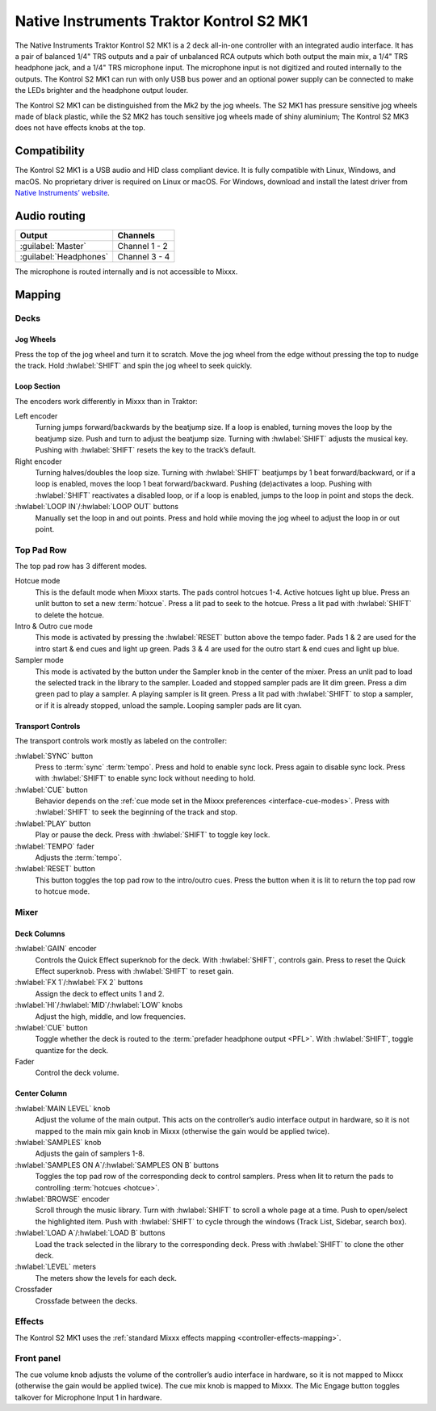 Native Instruments Traktor Kontrol S2 MK1
=========================================

The Native Instruments Traktor Kontrol S2 MK1 is a 2 deck all-in-one
controller with an integrated audio interface. It has a pair of balanced
1/4" TRS outputs and a pair of unbalanced RCA outputs which both output
the main mix, a 1/4" TRS headphone jack, and a 1/4" TRS microphone
input. The microphone input is not digitized and routed internally
to the outputs. The Kontrol S2 MK1 can run with only USB
bus power and an optional power supply can be connected to make the LEDs
brighter and the headphone output louder.

The Kontrol S2 MK1 can be distinguished from the Mk2 by the jog wheels.
The S2 MK1 has pressure sensitive jog wheels made of black plastic,
while the S2 MK2 has touch sensitive jog wheels made of shiny aluminium;
The Kontrol S2 MK3 does not have effects knobs at the top.

.. versionadded:: 2.3.4

Compatibility
-------------

The Kontrol S2 MK1 is a USB audio and HID class compliant device. It is
fully compatible with Linux, Windows, and macOS. No proprietary driver
is required on Linux or macOS. For Windows, download and install the
latest driver from `Native Instruments’
website <https://www.native-instruments.com/en/support/downloads/drivers-other-files/>`__.

Audio routing
-------------

========================  =======================
Output                    Channels
========================  =======================
:guilabel:`Master`        Channel 1 - 2
:guilabel:`Headphones`    Channel 3 - 4
========================  =======================

The microphone is routed internally and is not accessible to Mixxx.

Mapping
-------

Decks
~~~~~

Jog Wheels
^^^^^^^^^^

Press the top of the jog wheel and turn it to scratch. Move the jog
wheel from the edge without pressing the top to nudge the track. Hold
:hwlabel:`SHIFT` and spin the jog wheel to seek quickly.

Loop Section
^^^^^^^^^^^^

The encoders work differently in Mixxx than in Traktor:

Left encoder
    Turning jumps forward/backwards by the beatjump size.
    If a loop is enabled, turning moves the loop by the beatjump size.
    Push and turn to adjust the beatjump size.
    Turning with :hwlabel:`SHIFT` adjusts the musical key.
    Pushing with :hwlabel:`SHIFT` resets the key to the track’s default.
Right encoder
    Turning halves/doubles the loop size.
    Turning with :hwlabel:`SHIFT` beatjumps by 1 beat forward/backward, or if a loop is enabled, moves the loop 1 beat forward/backward.
    Pushing (de)activates a loop. Pushing with :hwlabel:`SHIFT` reactivates a disabled loop, or if a loop is enabled, jumps to the loop in point and stops the deck.
:hwlabel:`LOOP IN`/:hwlabel:`LOOP OUT` buttons
    Manually set the loop in and out points.
    Press and hold while moving the jog wheel to adjust the loop in or out point.

Top Pad Row
~~~~~~~~~~~

The top pad row has 3 different modes.

Hotcue mode
    This is the default mode when Mixxx starts.
    The pads control hotcues 1-4.
    Active hotcues light up blue.
    Press an unlit button to set a new :term:`hotcue`.
    Press a lit pad to seek to the hotcue.
    Press a lit pad with :hwlabel:`SHIFT` to delete the hotcue.
Intro & Outro cue mode
    This mode is activated by pressing the :hwlabel:`RESET` button above the tempo fader.
    Pads 1 & 2 are used for the intro start & end cues and light up green.
    Pads 3 & 4 are used for the outro start & end cues and light up blue.
Sampler mode
    This mode is activated by the button under the Sampler knob in the center of the mixer.
    Press an unlit pad to load the selected track in the library to the sampler.
    Loaded and stopped sampler pads are lit dim green.
    Press a dim green pad to play a sampler.
    A playing sampler is lit green.
    Press a lit pad with :hwlabel:`SHIFT` to stop a sampler, or if it is already stopped, unload the
    sample.
    Looping sampler pads are lit cyan.

Transport Controls
^^^^^^^^^^^^^^^^^^

The transport controls work mostly as labeled on the controller:

:hwlabel:`SYNC` button
    Press to :term:`sync` :term:`tempo`.
    Press and hold to enable sync lock.
    Press again to disable sync lock.
    Press with :hwlabel:`SHIFT` to enable sync lock without needing to hold.
:hwlabel:`CUE` button
    Behavior depends on the :ref:`cue mode set in the Mixxx preferences <interface-cue-modes>`.
    Press with :hwlabel:`SHIFT` to seek the beginning of the track and stop.
:hwlabel:`PLAY` button
    Play or pause the deck. Press with :hwlabel:`SHIFT` to toggle key lock.
:hwlabel:`TEMPO` fader
    Adjusts the :term:`tempo`.
:hwlabel:`RESET` button
    This button toggles the top pad row to the intro/outro cues. Press the button
    when it is lit to return the top pad row to hotcue mode.

Mixer
~~~~~

Deck Columns
^^^^^^^^^^^^

:hwlabel:`GAIN` encoder
    Controls the Quick Effect superknob for the deck.
    With :hwlabel:`SHIFT`, controls gain.
    Press to reset the Quick Effect superknob.
    Press with :hwlabel:`SHIFT` to reset gain.
:hwlabel:`FX 1`/:hwlabel:`FX 2` buttons
    Assign the deck to effect units 1 and 2.
:hwlabel:`HI`/:hwlabel:`MID`/:hwlabel:`LOW` knobs
    Adjust the high, middle, and low frequencies.
:hwlabel:`CUE` button
    Toggle whether the deck is routed to the :term:`prefader headphone output <PFL>`.
    With :hwlabel:`SHIFT`, toggle quantize for the deck.
Fader
    Control the deck volume.

Center Column
^^^^^^^^^^^^^

:hwlabel:`MAIN LEVEL` knob
    Adjust the volume of the main output.
    This acts on the controller’s audio interface output in hardware,
    so it is not mapped to the main mix gain knob in Mixxx (otherwise the gain would be applied twice).
:hwlabel:`SAMPLES` knob
    Adjusts the gain of samplers 1-8.
:hwlabel:`SAMPLES ON A`/:hwlabel:`SAMPLES ON B` buttons
    Toggles the top pad row of the corresponding deck to control samplers.
    Press when lit to return the pads to controlling :term:`hotcues <hotcue>`.
:hwlabel:`BROWSE` encoder
    Scroll through the music library.
    Turn with :hwlabel:`SHIFT` to scroll a whole page at a time.
    Push to open/select the highlighted item.
    Push with :hwlabel:`SHIFT` to cycle through the windows (Track List, Sidebar, search box).
:hwlabel:`LOAD A`/:hwlabel:`LOAD B` buttons
    Load the track selected in the library to the corresponding deck.
    Press with :hwlabel:`SHIFT` to clone the other deck.
:hwlabel:`LEVEL` meters
    The meters show the levels for each deck.
Crossfader
    Crossfade between the decks.

Effects
~~~~~~~

The Kontrol S2 MK1 uses the :ref:`standard Mixxx effects
mapping <controller-effects-mapping>`.

Front panel
~~~~~~~~~~~

The cue volume knob adjusts the volume of the controller’s audio
interface in hardware, so it is not mapped to Mixxx (otherwise the gain
would be applied twice). The cue mix knob is mapped to Mixxx. The Mic
Engage button toggles talkover for Microphone Input 1 in hardware.

